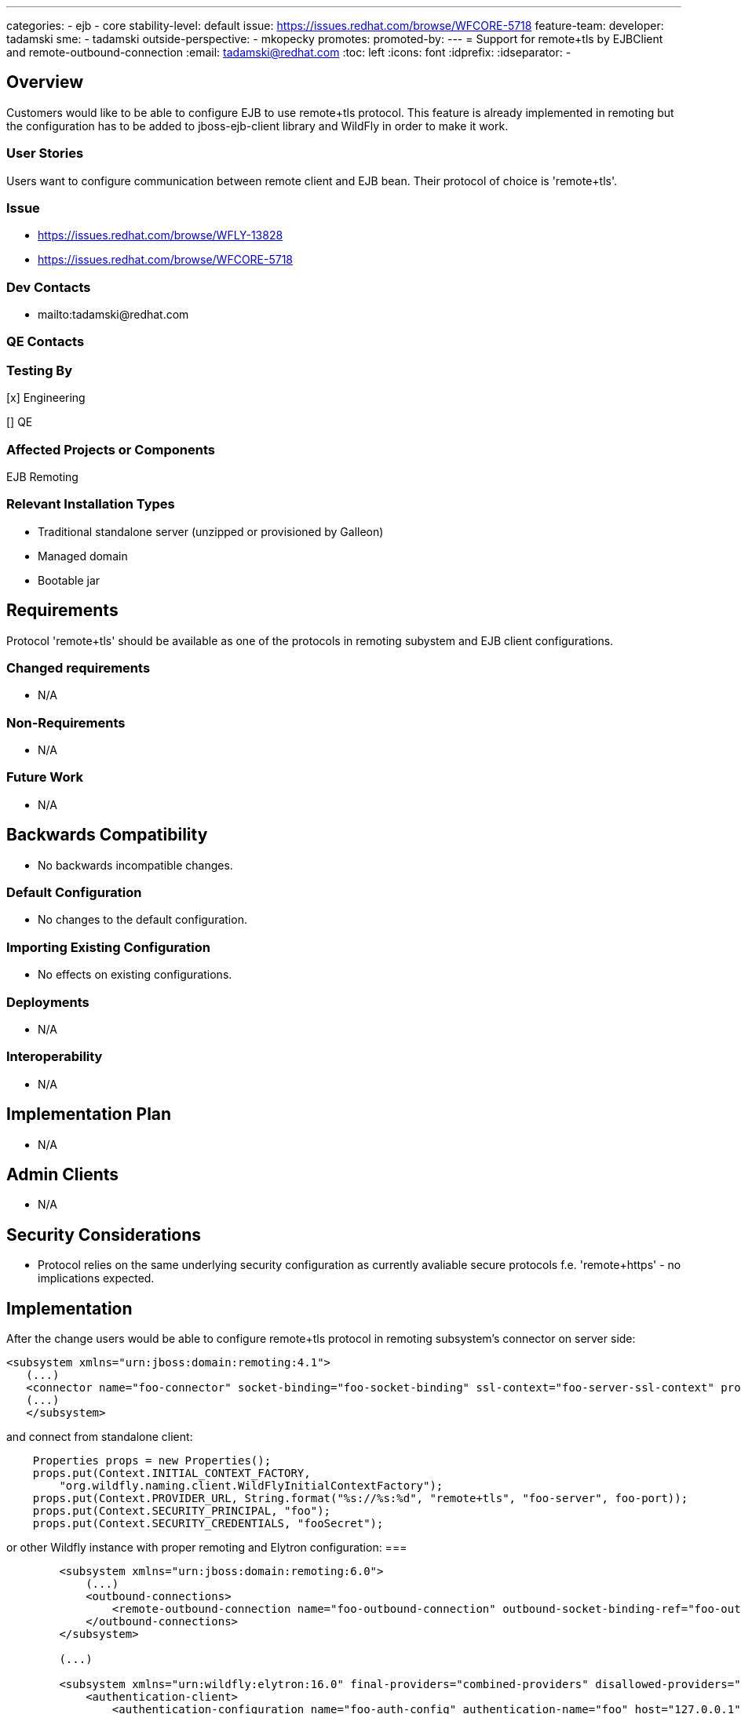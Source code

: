 ---
categories:
  - ejb
  - core
stability-level: default
issue: https://issues.redhat.com/browse/WFCORE-5718
feature-team:
 developer: tadamski
 sme:
  - tadamski
 outside-perspective:
  - mkopecky
promotes:
promoted-by:
---
= Support for remote+tls by EJBClient and remote-outbound-connection
:email:             tadamski@redhat.com
:toc:               left
:icons:             font
:idprefix:
:idseparator:       -

== Overview

Customers would like to be able to configure EJB to use remote+tls protocol. This feature is already implemented in remoting but the configuration has to be added to jboss-ejb-client library and WildFly in order to make it work.

=== User Stories

Users want to configure communication between remote client and EJB bean. Their protocol of choice is 'remote+tls'.

=== Issue
* https://issues.redhat.com/browse/WFLY-13828
* https://issues.redhat.com/browse/WFCORE-5718

=== Dev Contacts

* mailto:tadamski@redhat.com

=== QE Contacts

=== Testing By
[x] Engineering

[] QE

=== Affected Projects or Components
EJB
Remoting

=== Relevant Installation Types

* Traditional standalone server (unzipped or provisioned by Galleon)
* Managed domain
* Bootable jar

== Requirements

Protocol 'remote+tls' should be available as one of the protocols in remoting subystem and EJB client configurations.

=== Changed requirements

* N/A

=== Non-Requirements

* N/A

=== Future Work

* N/A

== Backwards Compatibility

* No backwards incompatible changes.

=== Default Configuration

* No changes to the default configuration.

=== Importing Existing Configuration

* No effects on existing configurations.

=== Deployments

* N/A

=== Interoperability

* N/A

== Implementation Plan

* N/A

== Admin Clients

* N/A

== Security Considerations

* Protocol relies on the same underlying security configuration as currently avaliable secure protocols f.e. 'remote+https' - no implications expected.

== Implementation

After the change users would be able to configure remote+tls protocol in remoting subsystem's connector on server side:

[source]
----
<subsystem xmlns="urn:jboss:domain:remoting:4.1">
   (...)
   <connector name="foo-connector" socket-binding="foo-socket-binding" ssl-context="foo-server-ssl-context" protocol="remote+tls" sasl-authentication-factory="foo-sasl-authentication"/>
   (...)
   </subsystem>
----

and connect from standalone client:

----
    Properties props = new Properties();
    props.put(Context.INITIAL_CONTEXT_FACTORY,
        "org.wildfly.naming.client.WildFlyInitialContextFactory");
    props.put(Context.PROVIDER_URL, String.format("%s://%s:%d", "remote+tls", "foo-server", foo-port));
    props.put(Context.SECURITY_PRINCIPAL, "foo");
    props.put(Context.SECURITY_CREDENTIALS, "fooSecret");
----

or other Wildfly instance with proper remoting and Elytron configuration:
===

----
        <subsystem xmlns="urn:jboss:domain:remoting:6.0">
            (...)
            <outbound-connections>
                <remote-outbound-connection name="foo-outbound-connection" outbound-socket-binding-ref="foo-outbound-socket-binding" authentication-context="foo-auth-context"/>
            </outbound-connections>
        </subsystem>

        (...)

        <subsystem xmlns="urn:wildfly:elytron:16.0" final-providers="combined-providers" disallowed-providers="OracleUcrypto">
            <authentication-client>
                <authentication-configuration name="foo-auth-config" authentication-name="foo" host="127.0.0.1" protocol="remote+tls" port="54449" realm="foo-properties-realm" sasl-mechanism-selector="DIGEST-MD5">
                    <credential-reference clear-text="ejbRemoteTestsPasswordOverriding"/>
                </authentication-configuration>
                <authentication-context name="foo-auth-context">
                    <match-rule authentication-configuration="foo-auth-config" ssl-context="foo-server-ssl-context"/>
                </authentication-context>
            </authentication-client>

----

== Test Plan

We are going to add relavant integration tests to WildFly testsuite. Furthermore, we are going to extend EJB Client testsuite so that remote+tls protocol is used as one of the protocols in basic tests profile.

== Community Documentation
None
